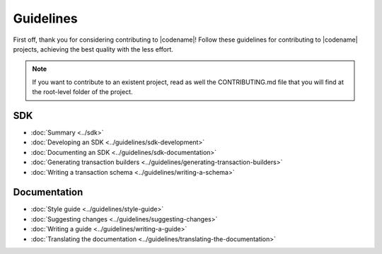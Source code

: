 ##########
Guidelines
##########

First off, thank you for considering contributing to |codename|!
Follow these guidelines for contributing to |codename| projects, achieving the best quality with the less effort.

.. note:: If you want to contribute to an existent project, read as well the CONTRIBUTING.md file that you will find at the root-level folder of the project.

***
SDK
***

* :doc:`Summary <../sdk>`
* :doc:`Developing an SDK <../guidelines/sdk-development>`
* :doc:`Documenting an SDK <../guidelines/sdk-documentation>`
* :doc:`Generating transaction builders <../guidelines/generating-transaction-builders>`
* :doc:`Writing a transaction schema <../guidelines/writing-a-schema>`

*************
Documentation
*************

* :doc:`Style guide <../guidelines/style-guide>`
* :doc:`Suggesting changes <../guidelines/suggesting-changes>`
* :doc:`Writing a guide <../guidelines/writing-a-guide>`
* :doc:`Translating the documentation <../guidelines/translating-the-documentation>`
